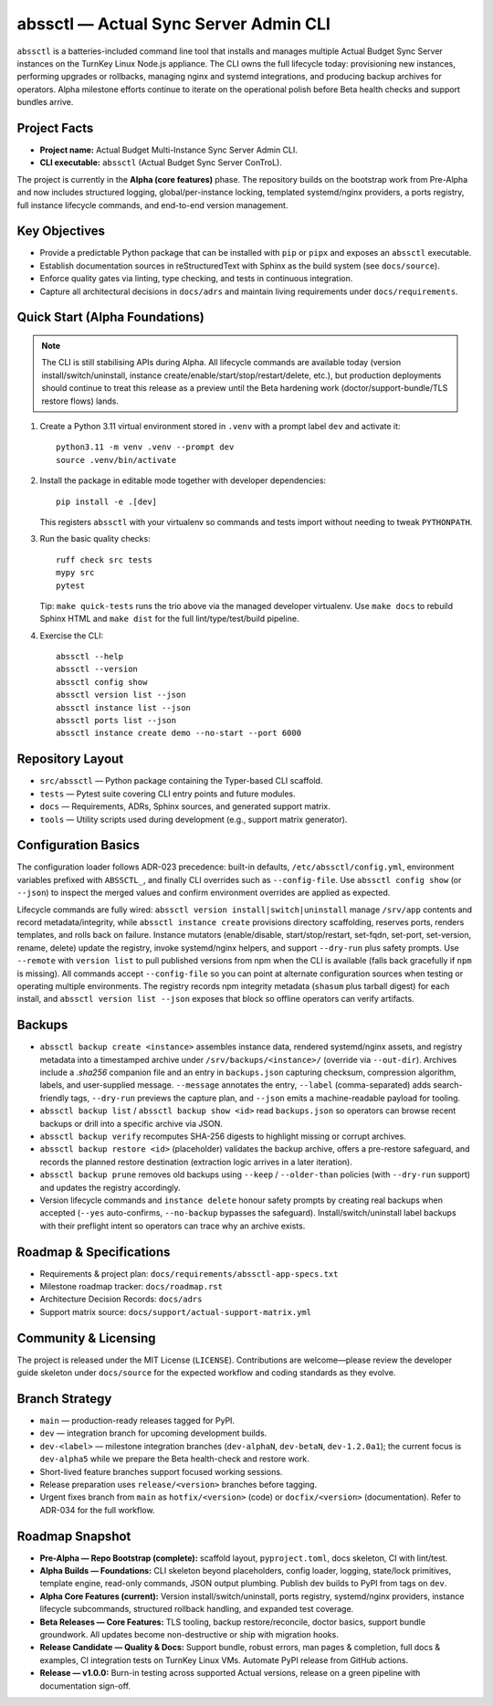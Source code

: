 ======================================
abssctl — Actual Sync Server Admin CLI
======================================

.. image:: https://img.shields.io/badge/status-alpha-blue
   :alt: Project maturity badge showing Alpha status

``abssctl`` is a batteries-included command line tool that installs and manages
multiple Actual Budget Sync Server instances on the TurnKey Linux Node.js
appliance. The CLI owns the full lifecycle today: provisioning new instances,
performing upgrades or rollbacks, managing nginx and systemd integrations, and
producing backup archives for operators. Alpha milestone efforts continue to
iterate on the operational polish before Beta health checks and support bundles
arrive.

Project Facts
=============

- **Project name:** Actual Budget Multi-Instance Sync Server Admin CLI.
- **CLI executable:** ``abssctl`` (Actual Budget Sync Server ConTroL).

The project is currently in the **Alpha (core features)** phase. The repository
builds on the bootstrap work from Pre-Alpha and now includes structured logging,
global/per-instance locking, templated systemd/nginx providers, a ports
registry, full instance lifecycle commands, and end-to-end version management.

Key Objectives
==============

- Provide a predictable Python package that can be installed with ``pip`` or
  ``pipx`` and exposes an ``abssctl`` executable.
- Establish documentation sources in reStructuredText with Sphinx as the build
  system (see ``docs/source``).
- Enforce quality gates via linting, type checking, and tests in continuous
  integration.
- Capture all architectural decisions in ``docs/adrs`` and maintain living
  requirements under ``docs/requirements``.

Quick Start (Alpha Foundations)
===============================

.. note::
   The CLI is still stabilising APIs during Alpha. All lifecycle commands are
   available today (version install/switch/uninstall, instance
   create/enable/start/stop/restart/delete, etc.), but production deployments
   should continue to treat this release as a preview until the Beta hardening
   work (doctor/support-bundle/TLS restore flows) lands.

1. Create a Python 3.11 virtual environment stored in ``.venv`` with a prompt label ``dev`` and activate it::

      python3.11 -m venv .venv --prompt dev
      source .venv/bin/activate

2. Install the package in editable mode together with developer dependencies::

      pip install -e .[dev]

   This registers ``abssctl`` with your virtualenv so commands and tests import
   without needing to tweak ``PYTHONPATH``.

3. Run the basic quality checks::

      ruff check src tests
      mypy src
      pytest

   Tip: ``make quick-tests`` runs the trio above via the managed developer
   virtualenv. Use ``make docs`` to rebuild Sphinx HTML and ``make dist`` for
   the full lint/type/test/build pipeline.

4. Exercise the CLI::

      abssctl --help
      abssctl --version
      abssctl config show
      abssctl version list --json
      abssctl instance list --json
      abssctl ports list --json
      abssctl instance create demo --no-start --port 6000

Repository Layout
=================

- ``src/abssctl`` — Python package containing the Typer-based CLI scaffold.
- ``tests`` — Pytest suite covering CLI entry points and future modules.
- ``docs`` — Requirements, ADRs, Sphinx sources, and generated support matrix.
- ``tools`` — Utility scripts used during development (e.g., support matrix generator).

Configuration Basics
====================

The configuration loader follows ADR-023 precedence: built-in defaults,
``/etc/abssctl/config.yml``, environment variables prefixed with
``ABSSCTL_``, and finally CLI overrides such as ``--config-file``. Use
``abssctl config show`` (or ``--json``) to inspect the merged values and
confirm environment overrides are applied as expected.

Lifecycle commands are fully wired: ``abssctl version install|switch|uninstall``
manage ``/srv/app`` contents and record metadata/integrity, while
``abssctl instance create`` provisions directory scaffolding, reserves ports,
renders templates, and rolls back on failure. Instance mutators (enable/disable,
start/stop/restart, set-fqdn, set-port, set-version, rename, delete) update the
registry, invoke systemd/nginx helpers, and support ``--dry-run`` plus safety
prompts. Use ``--remote`` with ``version list`` to pull published versions from
npm when the CLI is available (falls back gracefully if ``npm`` is missing). All
commands accept ``--config-file`` so you can point at alternate configuration
sources when testing or operating multiple environments. The registry records
npm integrity metadata (``shasum`` plus tarball digest) for each install, and
``abssctl version list --json`` exposes that block so offline operators can
verify artifacts.

Backups
=======

- ``abssctl backup create <instance>`` assembles instance data, rendered
  systemd/nginx assets, and registry metadata into a timestamped archive under
  ``/srv/backups/<instance>/`` (override via ``--out-dir``). Archives include a
  `.sha256` companion file and an entry in ``backups.json`` capturing checksum,
  compression algorithm, labels, and user-supplied message. ``--message``
  annotates the entry, ``--label`` (comma-separated) adds search-friendly tags,
  ``--dry-run`` previews the capture plan, and ``--json`` emits a
  machine-readable payload for tooling.
- ``abssctl backup list`` / ``abssctl backup show <id>`` read ``backups.json`` so
  operators can browse recent backups or drill into a specific archive via JSON.
- ``abssctl backup verify`` recomputes SHA-256 digests to highlight missing or
  corrupt archives.
- ``abssctl backup restore <id>`` (placeholder) validates the backup archive,
  offers a pre-restore safeguard, and records the planned restore destination
  (extraction logic arrives in a later iteration).
- ``abssctl backup prune`` removes old backups using ``--keep`` / ``--older-than``
  policies (with ``--dry-run`` support) and updates the registry accordingly.
- Version lifecycle commands and ``instance delete`` honour safety prompts by
  creating real backups when accepted (``--yes`` auto-confirms, ``--no-backup``
  bypasses the safeguard). Install/switch/uninstall label backups with their
  preflight intent so operators can trace why an archive exists.

Roadmap & Specifications
========================

- Requirements & project plan: ``docs/requirements/abssctl-app-specs.txt``
- Milestone roadmap tracker: ``docs/roadmap.rst``
- Architecture Decision Records: ``docs/adrs``
- Support matrix source: ``docs/support/actual-support-matrix.yml``

Community & Licensing
=====================

The project is released under the MIT License (``LICENSE``). Contributions are
welcome—please review the developer guide skeleton under ``docs/source`` for the
expected workflow and coding standards as they evolve.

Branch Strategy
===============

- ``main`` — production-ready releases tagged for PyPI.
- ``dev`` — integration branch for upcoming development builds.
- ``dev-<label>`` — milestone integration branches (``dev-alphaN``, ``dev-betaN``,
  ``dev-1.2.0a1``); the current focus is ``dev-alpha5`` while we prepare the Beta
  health-check and restore work.
- Short-lived feature branches support focused working sessions.
- Release preparation uses ``release/<version>`` branches before tagging.
- Urgent fixes branch from ``main`` as ``hotfix/<version>`` (code) or
  ``docfix/<version>`` (documentation). Refer to ADR-034 for the full workflow.

Roadmap Snapshot
================

- **Pre-Alpha — Repo Bootstrap (complete):** scaffold layout, ``pyproject.toml``, docs
  skeleton, CI with lint/test.
- **Alpha Builds — Foundations:** CLI skeleton beyond placeholders, config
  loader, logging, state/lock primitives, template engine, read-only commands,
  JSON output plumbing. Publish dev builds to PyPI from tags on ``dev``.
- **Alpha Core Features (current):** Version install/switch/uninstall, ports
  registry, systemd/nginx providers, instance lifecycle subcommands, structured
  rollback handling, and expanded test coverage.
- **Beta Releases — Core Features:** TLS tooling, backup restore/reconcile,
  doctor basics, support bundle groundwork. All updates become non-destructive or
  ship with migration hooks.
- **Release Candidate — Quality & Docs:** Support bundle, robust errors, man
  pages & completion, full docs & examples, CI integration tests on TurnKey
  Linux VMs. Automate PyPI release from GitHub actions.
- **Release — v1.0.0:** Burn-in testing across supported Actual versions,
  release on a green pipeline with documentation sign-off.
